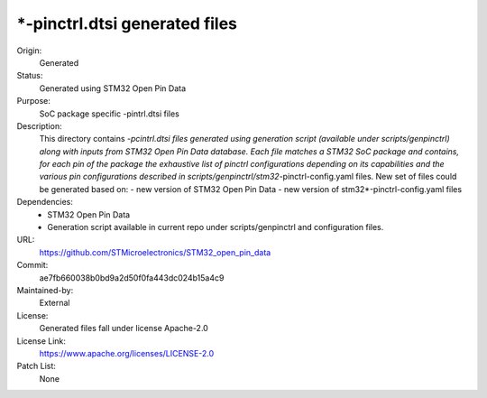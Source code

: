 *-pinctrl.dtsi generated files
##############################

Origin:
   Generated

Status:
   Generated using STM32 Open Pin Data

Purpose:
   SoC package specific -pintrl.dtsi files

Description:
   This directory contains *-pcintrl.dtsi files generated using generation
   script (available under scripts/genpinctrl) along with inputs from
   STM32 Open Pin Data database.
   Each file matches a STM32 SoC package and contains, for each pin of the
   package the exhaustive list of pinctrl configurations depending on its
   capabilities and the various pin configurations described in
   scripts/genpinctrl/stm32*-pinctrl-config.yaml files.
   New set of files could be generated based on:
   - new version of STM32 Open Pin Data
   - new version of stm32*-pinctrl-config.yaml files

Dependencies:
    * STM32 Open Pin Data
    * Generation script available in current repo under scripts/genpinctrl
      and configuration files.

URL:
   https://github.com/STMicroelectronics/STM32_open_pin_data

Commit:
   ae7fb660038b0bd9a2d50f0fa443dc024b15a4c9

Maintained-by:
   External

License:
   Generated files fall under license Apache-2.0

License Link:
   https://www.apache.org/licenses/LICENSE-2.0

Patch List:
   None